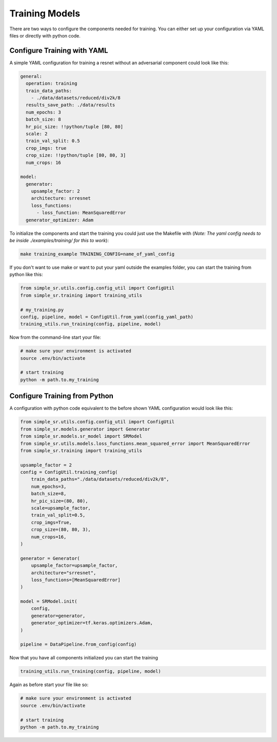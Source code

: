 Training Models
===============

| There are two ways to configure the components needed for training. You can either set up your configuration via YAML files or directly with python code.



Configure Training with YAML
----------------------------

A simple YAML configuration for training a resnet without an adversarial component could look like this:

.. code-block:: yaml

   general:
     operation: training
     train_data_paths:
       - ./data/datasets/reduced/div2k/8
     results_save_path: ./data/results
     num_epochs: 3
     batch_size: 8
     hr_pic_size: !!python/tuple [80, 80]
     scale: 2
     train_val_split: 0.5
     crop_imgs: true
     crop_size: !!python/tuple [80, 80, 3]
     num_crops: 16
   
   model:
     generator:
       upsample_factor: 2
       architecture: srresnet
       loss_functions:
         - loss_function: MeanSquaredError
     generator_optimizer: Adam


To initialize the components and start the training you could just use the Makefile with (*Note: The yaml config needs to be inside ./examples/training/ for this to work*):

.. code-block:: bash

  make training_example TRAINING_CONFIG=name_of_yaml_config

If you don't want to use make or want to put your yaml outside the examples folder, you can start the training from python like this:


.. code-block::

  from simple_sr.utils.config.config_util import ConfigUtil
  from simple_sr.training import training_utils

  # my_training.py
  config, pipeline, model = ConfigUtil.from_yaml(config_yaml_path)
  training_utils.run_training(config, pipeline, model)

Now from the command-line start your file:

.. code-block:: bash

  # make sure your environment is activated
  source .env/bin/activate

  # start training
  python -m path.to.my_training


Configure Training from Python
------------------------------

A configuration with python code equivalent to the before shown YAML configuration would look like this:

.. code-block::

    from simple_sr.utils.config.config_util import ConfigUtil
    from simple_sr.models.generator import Generator
    from simple_sr.models.sr_model import SRModel
    from simple_sr.utils.models.loss_functions.mean_squared_error import MeanSquaredError
    from simple_sr.training import training_utils

    upsample_factor = 2
    config = ConfigUtil.training_config(
        train_data_paths="./data/datasets/reduced/div2k/8",
        num_epochs=3,
        batch_size=8,
        hr_pic_size=(80, 80),
        scale=upsample_factor,
        train_val_split=0.5,
        crop_imgs=True,
        crop_size=(80, 80, 3),
        num_crops=16,
    )

    generator = Generator(
        upsample_factor=upsample_factor,
        architecture="srresnet",
        loss_functions=[MeanSquaredError]
    )

    model = SRModel.init(
        config,
        generator=generator,
        generator_optimizer=tf.keras.optimizers.Adam,
    )

    pipeline = DataPipeline.from_config(config)

Now that you have all components initialized you can start the training

.. code-block::

    training_utils.run_training(config, pipeline, model)

Again as before start your file like so:

.. code-block:: bash

  # make sure your environment is activated
  source .env/bin/activate

  # start training
  python -m path.to.my_training
